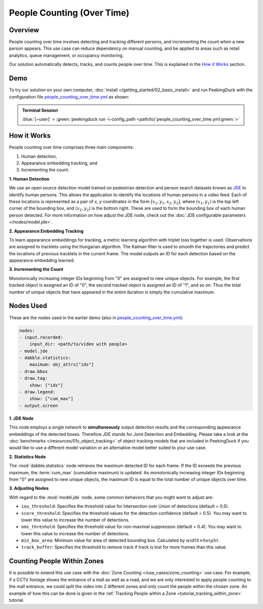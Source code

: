 ***************************
People Counting (Over Time)
***************************

Overview
========

People counting over time involves detecting and tracking different persons, and incrementing the
count when a new person appears. This use case can reduce dependency on manual counting, and be
applied to areas such as retail analytics, queue management, or occupancy monitoring. 

.. image:: /assets/use_cases/people_counting_over_time.gif
   :class: no-scaled-link
   :width: 50 %

Our solution automatically detects, tracks, and counts people over time. This is explained in the
`How it Works`_ section.

Demo
====

.. |pipeline_config| replace:: people_counting_over_time.yml
.. _pipeline_config: https://github.com/aimakerspace/PeekingDuck/blob/docs-v1.2/use_cases/people_counting_over_time.yml

To try our solution on your own computer, :doc:`install </getting_started/02_basic_install>` and run
PeekingDuck with the configuration file |pipeline_config|_ as shown:

.. admonition:: Terminal Session

    | \ :blue:`[~user]` \ > \ :green:`peekingduck run -\-config_path <path/to/`\ |pipeline_config|\ :green:`>`

How it Works
============

People counting over time comprises three main components:

#. Human detection,
#. Appearance embedding tracking, and
#. Incrementing the count.

**1. Human Detection**

We use an open source detection model trained on pedestrian detection and person search datasets
known as `JDE <https://arxiv.org/abs/1909.12605>`_ to identify human persons. This allows the
application to identify the locations of human persons in a video feed. Each of these locations is
represented as a pair of `x, y` coordinates in the form :math:`[x_1, y_1, x_2, y_2]`, where
:math:`(x_1, y_1)` is the top left corner of the bounding box, and :math:`(x_2, y_2)` is the bottom
right. These are used to form the bounding box of each human person detected. For more information
on how adjust the JDE node, check out the :doc:`JDE configurable parameters </nodes/model.jde>`.

**2. Appearance Embedding Tracking**

To learn appearance embeddings for tracking, a metric learning algorithm with triplet loss
together is used. Observations are assigned to tracklets using the Hungarian algorithm. The Kalman
filter is used to smooth the trajectories and predict the locations of previous tracklets in the
current frame. The model outputs an ID for each detection based on the appearance embedding learned.

**3. Incrementing the Count**

Monotonically increasing integer IDs beginning from "0" are assigned to new unique objects. For
example, the first tracked object is assigned an ID of "0", the second tracked object is assigned
an ID of "1", and so on. Thus the total number of unique objects that have appeared in the entire
duration is simply the cumulative maximum.

Nodes Used
==========

These are the nodes used in the earlier demo (also in |pipeline_config|_):

.. code-block:: yaml

   nodes:
   - input.recorded:
       input_dir: <path/to/video with people>
   - model.jde
   - dabble.statistics:
       maximum: obj_attrs["ids"]
   - draw.bbox
   - draw.tag:
       show: ["ids"]
   - draw.legend:
       show: ["cum_max"]
   - output.screen


**1. JDE Node**

This node employs a single network to **simultaneously** output detection results and the
corresponding appearance embeddings of the detected boxes. Therefore JDE stands for Joint Detection
and Embedding. Please take a look at the :doc:`benchmarks </resources/01c_object_tracking>` of
object tracking models that are included in PeekingDuck if you would like to use a different model
variation or an alternative model better suited to your use case.

**2. Statistics Node**

The :mod:`dabble.statistics` node retrieves the maximum detected ID for each frame. If the ID
exceeds the previous maximum, the :term:`cum_max` (cumulative maximum) is updated. As monotonically
increasing integer IDs beginning from "0" are assigned to new unique objects, the maximum ID is
equal to the total number of unique objects over time. 

**3. Adjusting Nodes**

With regard to the :mod:`model.jde` node, some common behaviors that you might want to adjust are:

* ``iou_threshold``: Specifies the threshold value for Intersection over Union of detections
  (default = 0.5). 
* ``score_threshold``: Specifies the threshold values for the detection confidence (default = 0.5).
  You may want to lower this value to increase the number of detections.
* ``nms_threshold``: Specifies the threshold value for non-maximal suppression (default = 0.4).
  You may want to lower this value to increase the number of detections.
* ``min_box_area``: Minimum value for area of detected bounding box. Calculated by :math:`width \times height`.
* ``track_buffer``: Specifies the threshold to remove track if track is lost for more
  frames than this value.

Counting People Within Zones
============================

It is possible to extend this use case with the :doc:`Zone Counting </use_cases/zone_counting>`
use case. For example, if a CCTV footage shows the entrance of a mall as well as a road, and we are
only interested to apply people counting to the mall entrance, we could split the video into 2
different zones and only count the people within the chosen zone. An example of how this can be done
is given in the :ref:`Tracking People within a Zone <tutorial_tracking_within_zone>` tutorial.